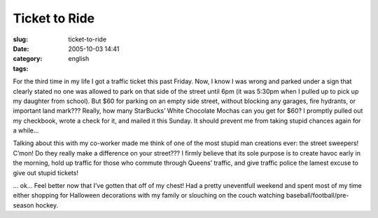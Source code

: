 Ticket to Ride
##############
:slug: ticket-to-ride
:date: 2005-10-03 14:41
:category:
:tags: english

For the third time in my life I got a traffic ticket this past Friday.
Now, I know I was wrong and parked under a sign that clearly stated no
one was allowed to park on that side of the street until 6pm (it was
5:30pm when I pulled up to pick up my daughter from school). But $60 for
parking on an empty side street, without blocking any garages, fire
hydrants, or important land mark??? Really, how many StarBucks’ White
Chocolate Mochas can you get for $60? I promptly pulled out my
checkbook, wrote a check for it, and mailed it this Sunday. It should
prevent me from taking stupid chances again for a while…

Talking about this with my co-worker made me think of one of the most
stupid man creations ever: the street sweepers! C’mon! Do they really
make a difference on your street??? I firmly believe that its sole
purpose is to create havoc early in the morning, hold up traffic for
those who commute through Queens’ traffic, and give traffic police the
lamest excuse to give out stupid tickets!

… ok… Feel better now that I’ve gotten that off of my chest! Had a
pretty uneventfull weekend and spent most of my time either shopping for
Halloween decorations with my family or slouching on the couch watching
baseball/football/pre-season hockey.
